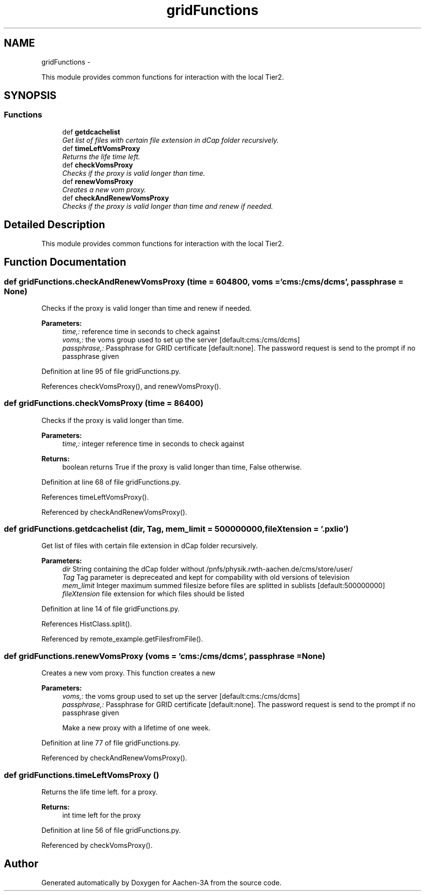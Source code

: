 .TH "gridFunctions" 3 "Thu Jan 29 2015" "Aachen-3A" \" -*- nroff -*-
.ad l
.nh
.SH NAME
gridFunctions \- 
.PP
This module provides common functions for interaction with the local Tier2\&.  

.SH SYNOPSIS
.br
.PP
.SS "Functions"

.in +1c
.ti -1c
.RI "def \fBgetdcachelist\fP"
.br
.RI "\fIGet list of files with certain file extension in dCap folder recursively\&. \fP"
.ti -1c
.RI "def \fBtimeLeftVomsProxy\fP"
.br
.RI "\fIReturns the life time left\&. \fP"
.ti -1c
.RI "def \fBcheckVomsProxy\fP"
.br
.RI "\fIChecks if the proxy is valid longer than time\&. \fP"
.ti -1c
.RI "def \fBrenewVomsProxy\fP"
.br
.RI "\fICreates a new vom proxy\&. \fP"
.ti -1c
.RI "def \fBcheckAndRenewVomsProxy\fP"
.br
.RI "\fIChecks if the proxy is valid longer than time and renew if needed\&. \fP"
.in -1c
.SH "Detailed Description"
.PP 
This module provides common functions for interaction with the local Tier2\&. 
.SH "Function Documentation"
.PP 
.SS "def gridFunctions\&.checkAndRenewVomsProxy (time = \fC604800\fP, voms = \fC'cms:/cms/dcms'\fP, passphrase = \fCNone\fP)"

.PP
Checks if the proxy is valid longer than time and renew if needed\&. 
.PP
\fBParameters:\fP
.RS 4
\fItime,:\fP reference time in seconds to check against 
.br
\fIvoms,:\fP the voms group used to set up the server [default:cms:/cms/dcms] 
.br
\fIpassphrase,:\fP Passphrase for GRID certificate [default:none]\&. The password request is send to the prompt if no passphrase given 
.RE
.PP

.PP
Definition at line 95 of file gridFunctions\&.py\&.
.PP
References checkVomsProxy(), and renewVomsProxy()\&.
.SS "def gridFunctions\&.checkVomsProxy (time = \fC86400\fP)"

.PP
Checks if the proxy is valid longer than time\&. 
.PP
\fBParameters:\fP
.RS 4
\fItime,:\fP integer reference time in seconds to check against 
.RE
.PP
\fBReturns:\fP
.RS 4
boolean returns True if the proxy is valid longer than time, False otherwise\&. 
.RE
.PP

.PP
Definition at line 68 of file gridFunctions\&.py\&.
.PP
References timeLeftVomsProxy()\&.
.PP
Referenced by checkAndRenewVomsProxy()\&.
.SS "def gridFunctions\&.getdcachelist (dir, Tag, mem_limit = \fC500000000\fP, fileXtension = \fC'\&.pxlio'\fP)"

.PP
Get list of files with certain file extension in dCap folder recursively\&. 
.PP
\fBParameters:\fP
.RS 4
\fIdir\fP String containing the dCap folder without /pnfs/physik\&.rwth-aachen\&.de/cms/store/user/ 
.br
\fITag\fP Tag parameter is depreceated and kept for compability with old versions of television 
.br
\fImem_limit\fP Integer maximum summed filesize before files are splitted in sublists [default:500000000] 
.br
\fIfileXtension\fP file extension for which files should be listed 
.RE
.PP

.PP
Definition at line 14 of file gridFunctions\&.py\&.
.PP
References HistClass\&.split()\&.
.PP
Referenced by remote_example\&.getFilesfromFile()\&.
.SS "def gridFunctions\&.renewVomsProxy (voms = \fC'cms:/cms/dcms'\fP, passphrase = \fCNone\fP)"

.PP
Creates a new vom proxy\&. This function creates a new 
.PP
\fBParameters:\fP
.RS 4
\fIvoms,:\fP the voms group used to set up the server [default:cms:/cms/dcms] 
.br
\fIpassphrase,:\fP Passphrase for GRID certificate [default:none]\&. The password request is send to the prompt if no passphrase given 
.PP
.nf
Make a new proxy with a lifetime of one week.
.fi
.PP
 
.RE
.PP

.PP
Definition at line 77 of file gridFunctions\&.py\&.
.PP
Referenced by checkAndRenewVomsProxy()\&.
.SS "def gridFunctions\&.timeLeftVomsProxy ()"

.PP
Returns the life time left\&. for a proxy\&.
.PP
\fBReturns:\fP
.RS 4
int time left for the proxy 
.RE
.PP

.PP
Definition at line 56 of file gridFunctions\&.py\&.
.PP
Referenced by checkVomsProxy()\&.
.SH "Author"
.PP 
Generated automatically by Doxygen for Aachen-3A from the source code\&.
